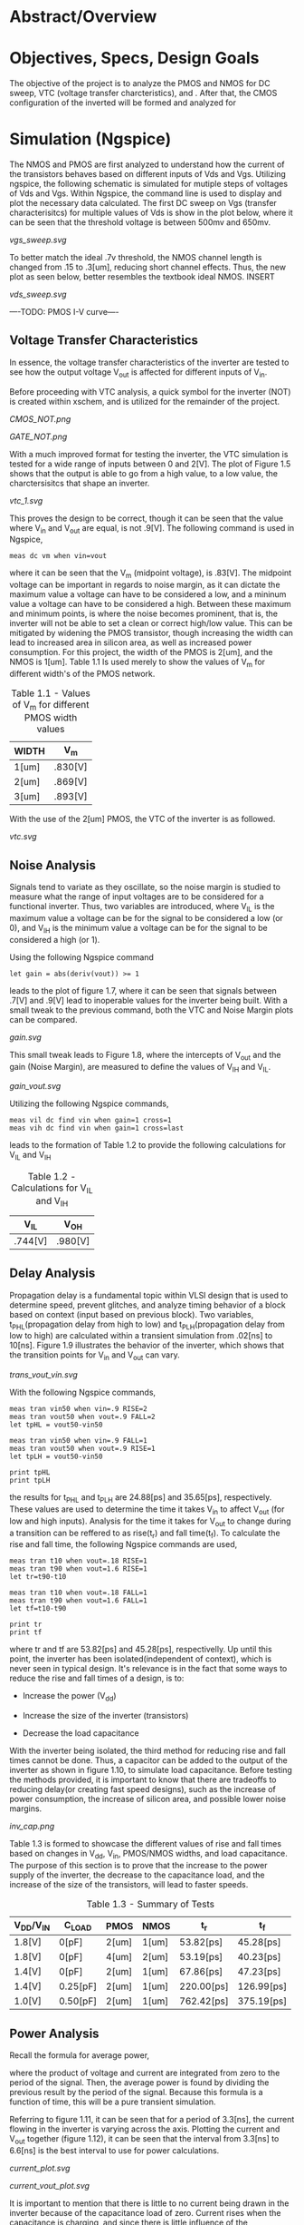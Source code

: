 * Abstract/Overview

* Objectives, Specs, Design Goals
The objective of the project is to analyze the PMOS and NMOS for DC sweep, VTC (voltage transfer charcteristics), and . After that, the CMOS configuration of the inverted will be formed and analyzed for

* Simulation (Ngspice)

The NMOS and PMOS are first analyzed to understand how the current of the transistors behaves based on different inputs of Vds and Vgs. Utilizing ngspice, the following schematic is simulated for mutiple steps of voltages of Vds and Vgs. Within Ngspice, the command line is used to display and plot the necessary data calculated. The first DC sweep on Vgs (transfer characterisitcs) for multiple values of Vds is show in the plot below, where it can be seen that the threshold voltage is between 500mv and 650mv.

#+CAPTION: Figure 1.1
[[vgs_sweep.svg]]

To better match the ideal .7v threshold, the NMOS channel length is changed from .15 to .3[um], reducing short channel effects. Thus, the new plot as seen below, better resembles the textbook ideal NMOS. INSERT

#+CAPTION: Figure 1.2
[[vds_sweep.svg]]

----TODO: PMOS I-V curve----

** Voltage Transfer Characteristics

In essence, the voltage transfer characteristics of the inverter are tested to see how the output voltage V_out is affected for different inputs of V_in.

Before proceeding with VTC analysis, a quick symbol for the inverter (NOT) is created within xschem, and is utilized for the remainder of the project.

#+CAPTION: Figure 1.3 - Inverter in the form of CMOS
[[CMOS_NOT.png]]

#+CAPTION: Figure 1.4 - Inverter in the form of a gate
[[GATE_NOT.png]]

With a much improved format for testing the inverter, the VTC simulation is tested for a wide range of inputs between 0 and 2[V]. The plot of Figure 1.5 shows that the output is able to go from a high value, to a low value, the charctersisitcs that shape an inverter. 

#+CAPTION: Figure 1.5
[[vtc_1.svg]]

This proves the design to be correct, though it can be seen that the value where V_in and V_out are equal, is not .9[V]. The following command is used in Ngspice,

#+BEGIN_SRC spice
meas dc vm when vin=vout
#+END_SRC

where it can be seen that the V_m (midpoint voltage), is .83[V]. The midpoint voltage can be important in regards to noise margin, as it can dictate the maximum value a voltage can have to be considered a low, and a mininum value a voltage can have to be considered a high. Between these maximum and minimum points, is where the noise becomes prominent, that is, the inverter will not be able to set a clean or correct high/low value. This can be mitigated by widening the PMOS transistor, though increasing the width can lead to increased area in silicon area, as well as increased power consumption. For this project, the width of the PMOS is 2[um], and the NMOS is 1[um]. Table 1.1 Is used merely to show the values of V_m for different width's of the PMOS network.

#+CAPTION: Table 1.1 - Values of V_m for different PMOS width values
| WIDTH | V_m |
|-------+-----|
| 1[um] | .830[V] |
| 2[um] | .869[V] |
| 3[um] | .893[V] |

With the use of the 2[um] PMOS, the VTC of the inverter is as followed.

#+CAPTION: Figure 1.6
[[vtc.svg]]

** Noise Analysis

Signals tend to variate as they oscillate, so the noise margin is studied to measure what the range of input voltages are to be considered for a functional inverter. Thus, two variables are introduced, where V_IL is the maximum value a voltage can be for the signal to be considered a low (or 0), and V_IH is the minimum value a voltage can be for the signal to be considered a high (or 1).

Using the following Ngspice command

#+BEGIN_SRC spice_1
let gain = abs(deriv(vout)) >= 1
#+END_SRC

leads to the plot of figure 1.7, where it can be seen that signals between .7[V] and .9[V] lead to inoperable values for the inverter being built. With a small tweak to the previous command, both the VTC and Noise Margin plots can be compared.

#+CAPTION: Figure 1.7
[[gain.svg]]

This small tweak leads to Figure 1.8, where the intercepts of V_out and the gain (Noise Margin), are measured to define the values of V_IH and V_IL.

#+CAPTION: Figure 1.8
[[gain_vout.svg]]

Utilizing the following Ngspice commands, 

#+BEGIN_SRC spice_2
meas vil dc find vin when gain=1 cross=1
meas vih dc find vin when gain=1 cross=last
#+END_SRC

leads to the formation of Table 1.2 to provide the following calculations for V_IL and V_IH

#+CAPTION: Table 1.2 - Calculations for V_IL and V_IH
| V_IL | V_OH |
|-------+-----|
| .744[V] | .980[V] |

** Delay Analysis

Propagation delay is a fundamental topic within VLSI design that is used to determine speed, prevent glitches, and analyze timing behavior of a block based on context (input based on previous block). Two variables, t_PHL(propagation delay from high to low) and t_PLH(propagation delay from low to high) are calculated within a transient simulation from .02[ns] to 10[ns]. Figure 1.9 illustrates the behavior of the inverter, which shows that the transition points for V_in and V_out can vary.

#+CAPTION: Figure 1.9
[[trans_vout_vin.svg]]


With the following Ngspice commands,

#+BEGIN_SRC spice_3
meas tran vin50 when vin=.9 RISE=2
meas tran vout50 when vout=.9 FALL=2
let tpHL = vout50-vin50

meas tran vin50 when vin=.9 FALL=1
meas tran vout50 when vout=.9 RISE=1
let tpLH = vout50-vin50

print tpHL
print tpLH
#+END_SRC

the results for t_PHL and t_PLH are 24.88[ps] and 35.65[ps], respectively. These values are used to determine the time it takes V_in to affect V_out (for low and high inputs). Analysis for the time it takes for V_out to change during a transition can be reffered to as rise(t_r) and fall time(t_f). To calculate the rise and fall time, the following Ngspice commands are used,

#+BEGIN_SRC spice_4
meas tran t10 when vout=.18 RISE=1
meas tran t90 when vout=1.6 RISE=1
let tr=t90-t10

meas tran t10 when vout=.18 FALL=1
meas tran t90 when vout=1.6 FALL=1
let tf=t10-t90

print tr
print tf
#+END_SRC

where tr and tf are 53.82[ps] and 45.28[ps], respectivelly. Up until this point, the inverter has been isolated(independent of context), which is never seen in typical design. It's relevance is in the fact that some ways to reduce the rise and fall times of a design, is to:

- Increase the power (V_dd)

- Increase the size of the inverter (transistors)

- Decrease the load capacitance

With the inverter being isolated, the third method for reducing rise and fall times cannot be done. Thus, a capacitor can be added to the output of the inverter as shown in figure 1.10, to simulate load capacitance. Before testing the methods provided, it is important to know that there are tradeoffs to reducing delay(or creating fast speed designs), such as the increase of power consumption, the increase of silicon area, and possible lower noise margins.

#+CAPTION: Figure 1.10
[[inv_cap.png]]

Table 1.3 is formed to showcase the different values of rise and fall times based on changes in V_dd, V_in, PMOS/NMOS widths, and load capacitance. The purpose of this section is to prove that the increase to the power supply of the inverter, the decrease to the capacitance load, and the increase of the size of the transistors, will lead to faster speeds.

#+CAPTION: Table 1.3 - Summary of Tests
| V_DD/V_IN | C_LOAD | PMOS | NMOS | t_r | t_f |
|------+----|----+---|---+--|---+--|--+--|--+--|
| 1.8[V] | 0[pF] | 2[um] | 1[um] | 53.82[ps] | 45.28[ps] |
| 1.8[V] | 0[pF] | 4[um] | 2[um] | 53.19[ps] | 40.23[ps] |
| 1.4[V] | 0[pF] | 2[um] | 1[um] | 67.86[ps] | 47.23[ps] |
| 1.4[V] | 0.25[pF] | 2[um] | 1[um] | 220.00[ps] | 126.99[ps] |
| 1.0[V] | 0.50[pF] | 2[um] | 1[um] | 762.42[ps] | 375.19[ps] |

** Power Analysis

Recall the formula for average power,

[[https://quicklatex.com/cache3/f3/ql_ea65fd5b6fb7ab4e8abfedf5f80c65f3_l3.png]]

where the product of voltage and current are integrated from zero to the period of the signal. Then, the average power is found by dividing the previous result by the period of the signal. Because this formula is a function of time, this will be a pure transient simulation. 

Referring to figure 1.11, it can be seen that for a period of 3.3[ns], the current flowing in the inverter is varying across the axis. Plotting the current and V_out together (figure 1.12), it can be seen that the interval from 3.3[ns] to 6.6[ns] is the best interval to use for power calculations.

#+CAPTION: Figure 1.11
[[current_plot.svg]]

#+CAPTION: Figure 1.12
[[current_vout_plot.svg]]

It is important to mention that there is little to no current being drawn in the inverter because of the capacitance load of zero. Current rises when the capacitance is charging, and since there is little influence of the capacitance, there is little current being used. This is a key concept to understand for low power design, but there are tradeoffs to having low power consumption, such as a reduction in performance.

Some ways to reduce power:

- Reduce the capacitance load
- Reduce Transistor Size
- In layout design: Reduce wire size since there will be an increase in resistance, which means less current, thus reducing capacitance

By utilizing the following ngspice commands:

#+BEGIN_SRC spice_5
meas tran curr_inte integ vdd#branch from=3.3e-09 to=6.6e-09
let power=curr_inte*1.8
let avg_power = power/3.3e-09
print avg_power
#+END_SRC

the average power, P_avg, is equal to -3.45[uW]. The negative sign suggests that the dirrection or sign convention is opposite, which can be disregarded in this case. The key point is that there is little power being drawn in the inverter, which is due to its low load capacitance.

** A Quick Recap

The inverter has been tested for its I-V, VTC, Noise, Delay, and Power characteristics, where the final design specficiations for a V_DD and V_IN of 1.8[V].

- PMOS: Width of 2 microns and length of .15 microns
- NMOS: Width of 1 micron and length of .15 microns
- Rise Time (t_r): 53.82[ps]
- Fall Time (t_f): 45.28[ps]
- Propagation Delay from High to Low (t_pHL): 24.88[ps]
- Propagation Delay from Low to High (t_pLH): 35.65[ps]
- Input Low Voltage (V_IL): .744[V]
- Input High Voltage (V_IH): .980[V]
- Power (Assuming zero load capacitance): -3.45[uW]

* Layout Design & DRC Checks (Magic)



* LVS & Final Verification


you'll have to use netgen for LVS checks

that should be all you need tbh

* Conclusion

final inverter specs

what you learned

the importance of the project in regards to your career

YOU'RE ALMOST DONE, FINISH IT NOW
